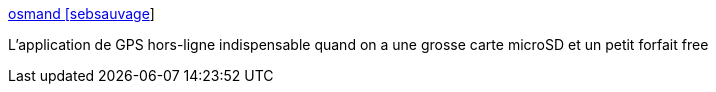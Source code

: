 :jbake-type: post
:jbake-status: published
:jbake-title: osmand [sebsauvage]
:jbake-tags: android,software,open-source,gps,carte,navigation,_mois_août,_année_2014
:jbake-date: 2014-08-25
:jbake-depth: ../
:jbake-uri: shaarli/1408968730000.adoc
:jbake-source: https://nicolas-delsaux.hd.free.fr/Shaarli?searchterm=http%3A%2F%2Fsebsauvage.net%2Fwiki%2Fdoku.php%3Fid%3Dosmand&searchtags=android+software+open-source+gps+carte+navigation+_mois_ao%C3%BBt+_ann%C3%A9e_2014
:jbake-style: shaarli

http://sebsauvage.net/wiki/doku.php?id=osmand[osmand [sebsauvage]]

L'application de GPS hors-ligne indispensable quand on a une grosse carte microSD et un petit forfait free
